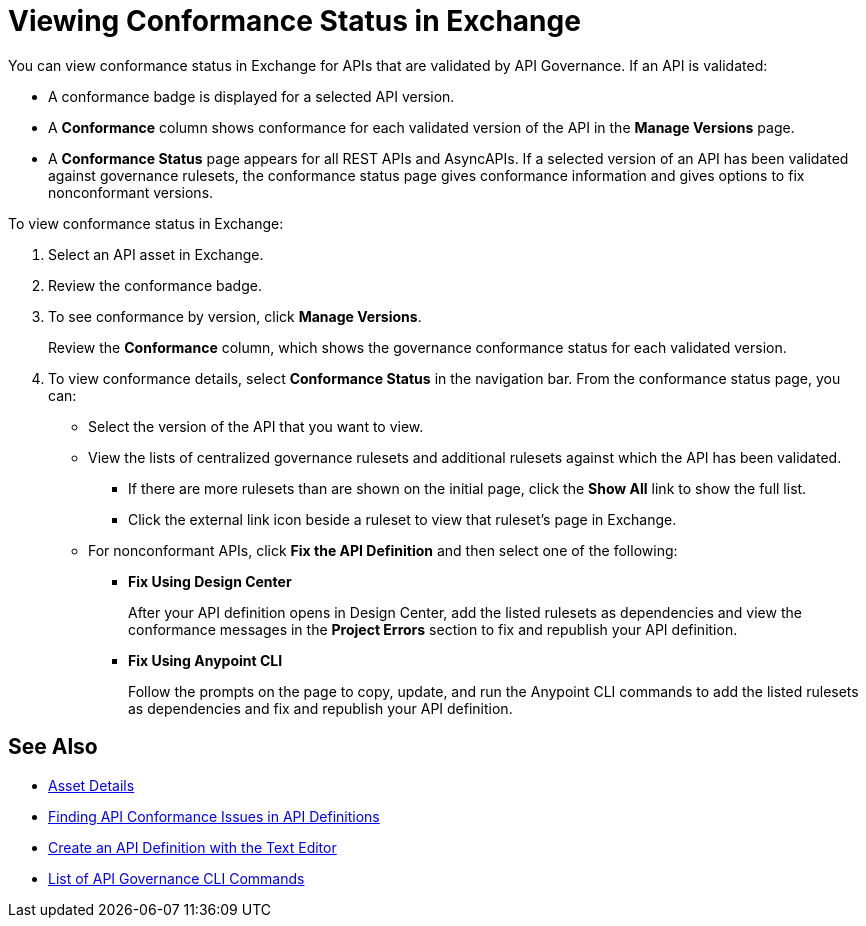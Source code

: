 = Viewing Conformance Status in Exchange 

You can view conformance status in Exchange for APIs that are validated by API Governance. If an API is validated:

* A conformance badge is displayed for a selected API version.
* A *Conformance* column shows conformance for each validated version of the API in the *Manage Versions* page. 
* A *Conformance Status* page appears for all REST APIs and AsyncAPIs. If a selected version of an API has been validated against governance rulesets, the conformance status page gives conformance information and gives options to fix nonconformant versions.

To view conformance status in Exchange:

. Select an API asset in Exchange. 

. Review the conformance badge.
+
. To see conformance by version, click *Manage Versions*.
+
Review the *Conformance* column, which shows the governance conformance status for each validated version.
+
. To view conformance details, select *Conformance Status* in the navigation bar.
From the conformance status page, you can:
+
* Select the version of the API that you want to view.
* View the lists of centralized governance rulesets and additional rulesets against which the API has been validated.
** If there are more rulesets than are shown on the initial page, click the *Show All* link to show the full list.
** Click the external link icon beside a ruleset to view that ruleset's page in Exchange. 
* For nonconformant APIs, click *Fix the API Definition* and then select one of the following:
** *Fix Using Design Center*
+ 
After your API definition opens in Design Center, add the listed rulesets as dependencies and view the conformance messages in the *Project Errors* section to fix and republish your API definition.
** *Fix Using Anypoint CLI*
+
Follow the prompts on the page to copy, update, and run the Anypoint CLI commands to add the listed rulesets as dependencies and fix and republish your API definition.

== See Also

* xref:exchange::asset-details.adoc[Asset Details]
* xref:find-conformance-issues.adoc[Finding API Conformance Issues in API Definitions]
* xref:design-center::design-create-publish-api-raml-editor.adoc#the-editor[Create an API Definition with the Text Editor]
* xref:cli-command-list.adoc[List of API Governance CLI Commands]